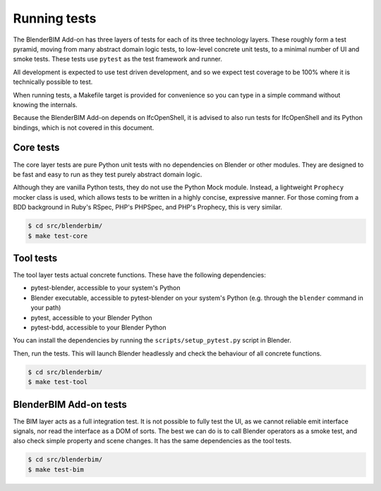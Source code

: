 Running tests
=============

The BlenderBIM Add-on has three layers of tests for each of its three technology
layers. These roughly form a test pyramid, moving from many abstract domain
logic tests, to low-level concrete unit tests, to a minimal number of UI and
smoke tests. These tests use ``pytest`` as the test framework and runner.

All development is expected to use test driven development, and so we expect
test coverage to be 100% where it is technically possible to test.

When running tests, a Makefile target is provided for convenience so you can
type in a simple command without knowing the internals.

Because the BlenderBIM Add-on depends on IfcOpenShell, it is advised to also run
tests for IfcOpenShell and its Python bindings, which is not covered in this
document.

Core tests
----------

The core layer tests are pure Python unit tests with no dependencies on Blender
or other modules. They are designed to be fast and easy to run as they test
purely abstract domain logic.

Although they are vanilla Python tests, they do not use the Python Mock module.
Instead, a lightweight ``Prophecy`` mocker class is used, which allows tests to
be written in a highly concise, expressive manner. For those coming from a
BDD background in Ruby's RSpec, PHP's PHPSpec, and PHP's Prophecy, this is very
similar.

.. code-block:: bash

    $ cd src/blenderbim/
    $ make test-core

Tool tests
----------

The tool layer tests actual concrete functions. These have the following
dependencies:

* pytest-blender, accessible to your system's Python
* Blender executable, accessible to pytest-blender on your system's Python
  (e.g.  through the ``blender`` command in your path)
* pytest, accessible to your Blender Python
* pytest-bdd, accessible to your Blender Python

You can install the dependencies by running the ``scripts/setup_pytest.py``
script in Blender.

Then, run the tests. This will launch Blender headlessly and check the behaviour
of all concrete functions.

.. code-block:: bash

    $ cd src/blenderbim/
    $ make test-tool

BlenderBIM Add-on tests
-----------------------

The BIM layer acts as a full integration test. It is not possible to fully test
the UI, as we cannot reliable emit interface signals, nor read the interface as
a DOM of sorts. The best we can do is to call Blender operators as a smoke test,
and also check simple property and scene changes. It has the same dependencies
as the tool tests.

.. code-block:: bash

    $ cd src/blenderbim/
    $ make test-bim
